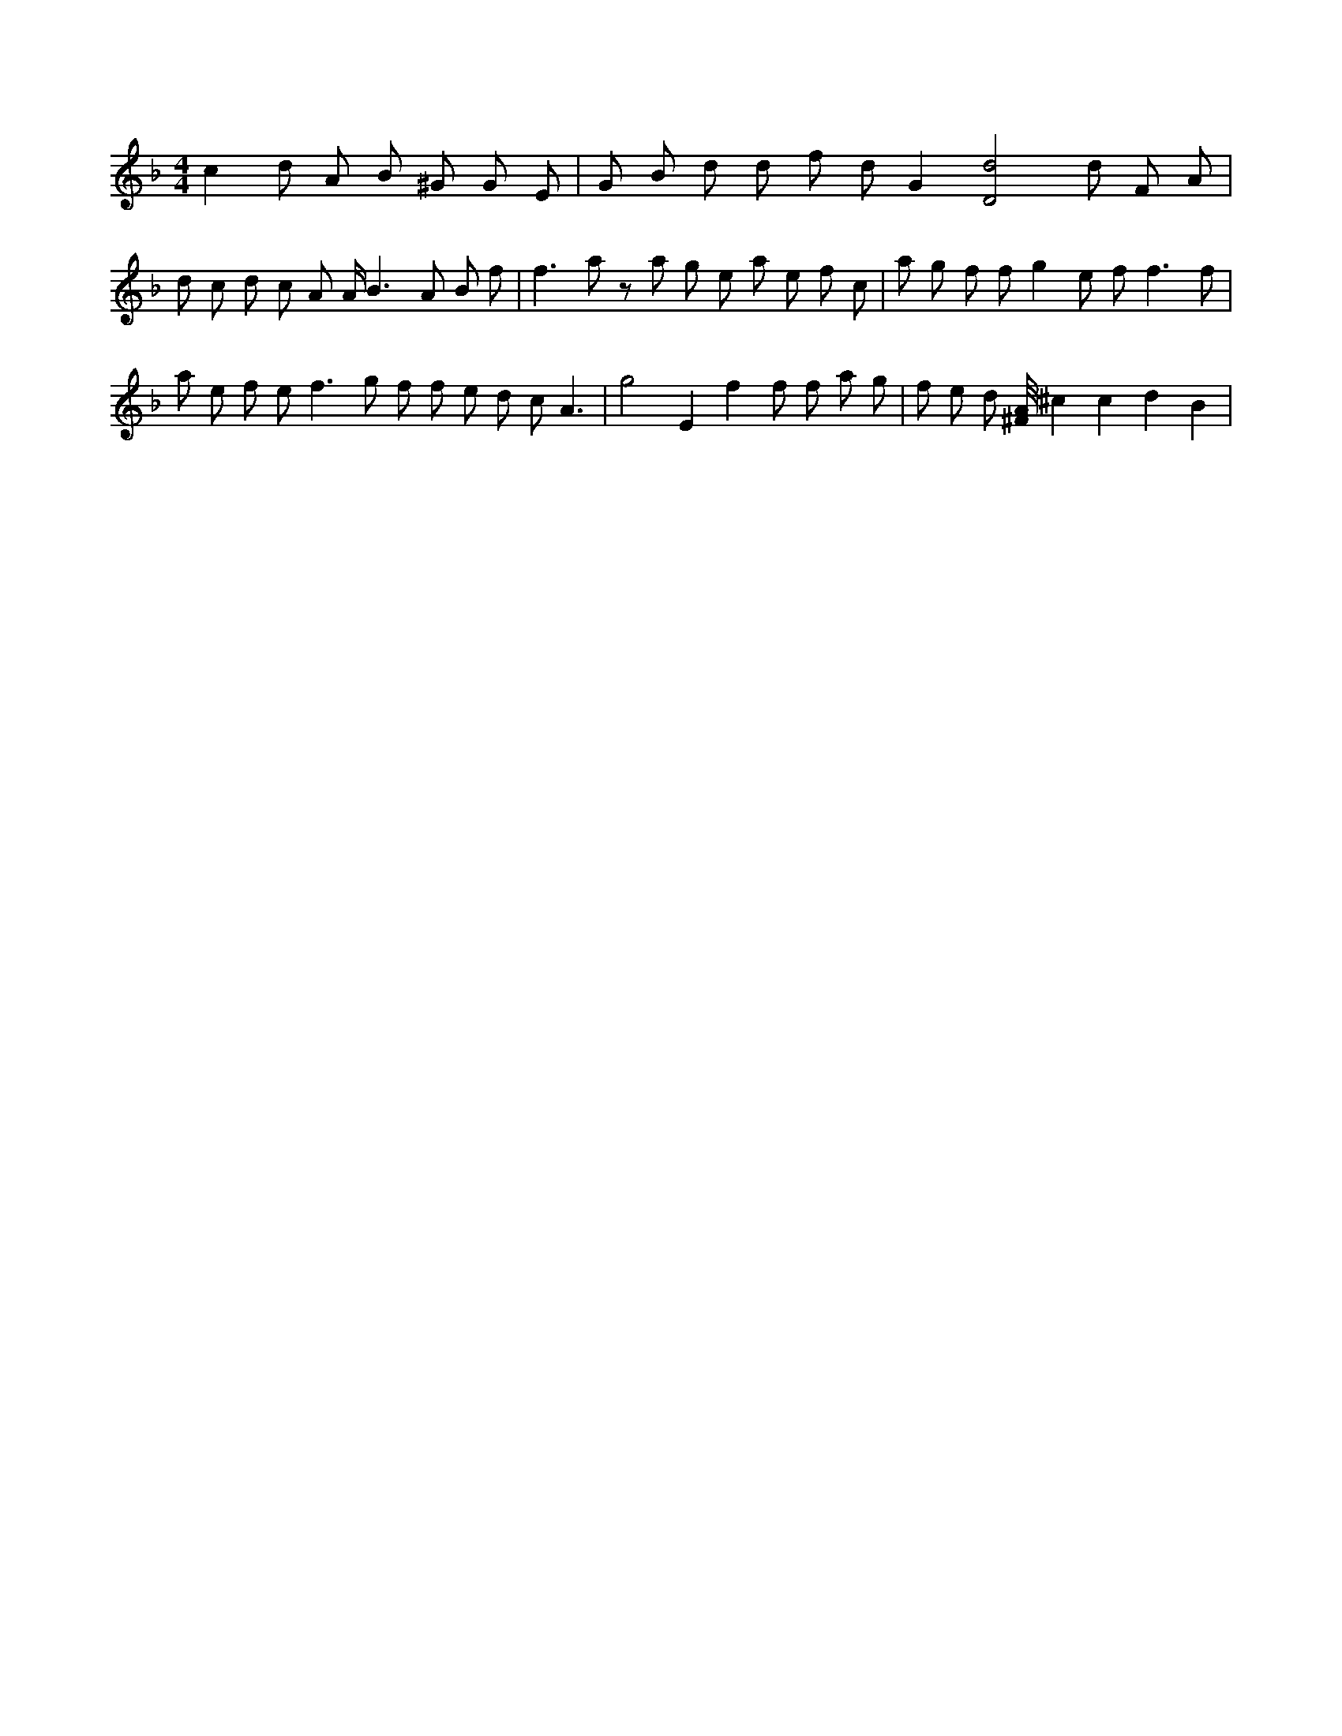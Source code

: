 X:875
L:1/8
M:4/4
K:Fclef
c2 d A B ^G G E | G B d d f d G2 [D4d4] d F A | d c d c A A < B2 A B f | f2 > a2 z a g e a e f c | a g f f g2 e f2 < f2 f | a e f e f2 > g2 f f e d c A3 | g4 E2 f2 f f a g | f e d [^F/4A/4] ^c2 c2 d2 B2 |

